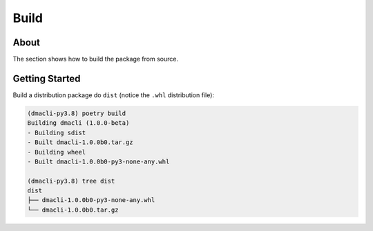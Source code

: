Build
=====

About
-----

The section shows how to build the package from source.

Getting Started
---------------

Build a distribution package do ``dist`` (notice the ``.whl`` distribution file):

.. code:: shell

   (dmacli-py3.8) poetry build
   Building dmacli (1.0.0-beta)
   - Building sdist
   - Built dmacli-1.0.0b0.tar.gz
   - Building wheel
   - Built dmacli-1.0.0b0-py3-none-any.whl

   (dmacli-py3.8) tree dist
   dist
   ├── dmacli-1.0.0b0-py3-none-any.whl
   └── dmacli-1.0.0b0.tar.gz
